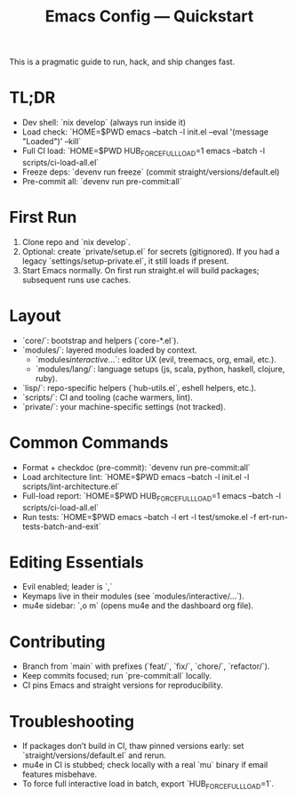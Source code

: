 #+TITLE: Emacs Config — Quickstart

This is a pragmatic guide to run, hack, and ship changes fast.

* TL;DR
- Dev shell: `nix develop` (always run inside it)
- Load check: `HOME=$PWD emacs --batch -l init.el --eval '(message "Loaded")' --kill`
- Full CI load: `HOME=$PWD HUB_FORCE_FULL_LOAD=1 emacs --batch -l scripts/ci-load-all.el`
- Freeze deps: `devenv run freeze` (commit straight/versions/default.el)
- Pre-commit all: `devenv run pre-commit:all`

* First Run
1. Clone repo and `nix develop`.
2. Optional: create `private/setup.el` for secrets (gitignored). If you had a legacy `settings/setup-private.el`, it still loads if present.
3. Start Emacs normally. On first run straight.el will build packages; subsequent runs use caches.

* Layout
- `core/`: bootstrap and helpers (`core-*.el`).
- `modules/`: layered modules loaded by context.
  - `modules/interactive/...`: editor UX (evil, treemacs, org, email, etc.).
  - `modules/lang/`: language setups (js, scala, python, haskell, clojure, ruby).
- `lisp/`: repo-specific helpers (`hub-utils.el`, eshell helpers, etc.).
- `scripts/`: CI and tooling (cache warmers, lint).
- `private/`: your machine-specific settings (not tracked).

* Common Commands
- Format + checkdoc (pre-commit): `devenv run pre-commit:all`
- Load architecture lint: `HOME=$PWD emacs --batch -l init.el -l scripts/lint-architecture.el`
- Full-load report: `HOME=$PWD HUB_FORCE_FULL_LOAD=1 emacs --batch -l scripts/ci-load-all.el`
- Run tests: `HOME=$PWD emacs --batch -l ert -l test/smoke.el -f ert-run-tests-batch-and-exit`

* Editing Essentials
- Evil enabled; leader is `,`
- Keymaps live in their modules (see `modules/interactive/...`).
- mu4e sidebar: `,o m` (opens mu4e and the dashboard org file).

* Contributing
- Branch from `main` with prefixes (`feat/`, `fix/`, `chore/`, `refactor/`).
- Keep commits focused; run `pre-commit:all` locally.
- CI pins Emacs and straight versions for reproducibility.

* Troubleshooting
- If packages don’t build in CI, thaw pinned versions early: set `straight/versions/default.el` and rerun.
- mu4e in CI is stubbed; check locally with a real `mu` binary if email features misbehave.
- To force full interactive load in batch, export `HUB_FORCE_FULL_LOAD=1`.

